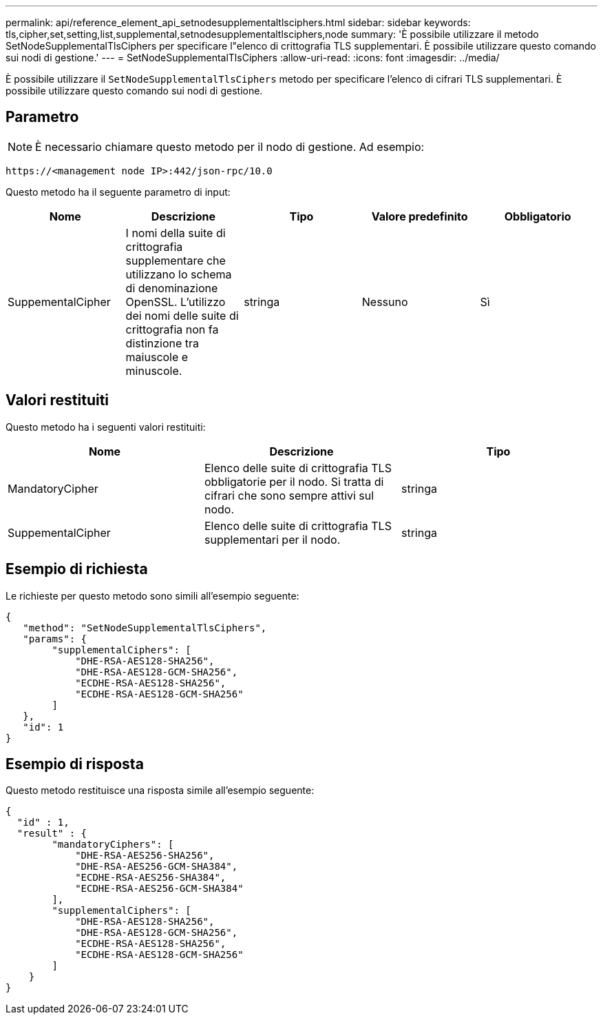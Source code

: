 ---
permalink: api/reference_element_api_setnodesupplementaltlsciphers.html 
sidebar: sidebar 
keywords: tls,cipher,set,setting,list,supplemental,setnodesupplementaltlsciphers,node 
summary: 'È possibile utilizzare il metodo SetNodeSupplementalTlsCiphers per specificare l"elenco di crittografia TLS supplementari. È possibile utilizzare questo comando sui nodi di gestione.' 
---
= SetNodeSupplementalTlsCiphers
:allow-uri-read: 
:icons: font
:imagesdir: ../media/


[role="lead"]
È possibile utilizzare il `SetNodeSupplementalTlsCiphers` metodo per specificare l'elenco di cifrari TLS supplementari. È possibile utilizzare questo comando sui nodi di gestione.



== Parametro


NOTE: È necessario chiamare questo metodo per il nodo di gestione. Ad esempio:

[listing]
----
https://<management node IP>:442/json-rpc/10.0
----
Questo metodo ha il seguente parametro di input:

|===
| Nome | Descrizione | Tipo | Valore predefinito | Obbligatorio 


 a| 
SuppementalCipher
 a| 
I nomi della suite di crittografia supplementare che utilizzano lo schema di denominazione OpenSSL. L'utilizzo dei nomi delle suite di crittografia non fa distinzione tra maiuscole e minuscole.
 a| 
stringa
 a| 
Nessuno
 a| 
Sì

|===


== Valori restituiti

Questo metodo ha i seguenti valori restituiti:

|===
| Nome | Descrizione | Tipo 


 a| 
MandatoryCipher
 a| 
Elenco delle suite di crittografia TLS obbligatorie per il nodo. Si tratta di cifrari che sono sempre attivi sul nodo.
 a| 
stringa



 a| 
SuppementalCipher
 a| 
Elenco delle suite di crittografia TLS supplementari per il nodo.
 a| 
stringa

|===


== Esempio di richiesta

Le richieste per questo metodo sono simili all'esempio seguente:

[listing]
----
{
   "method": "SetNodeSupplementalTlsCiphers",
   "params": {
        "supplementalCiphers": [
            "DHE-RSA-AES128-SHA256",
            "DHE-RSA-AES128-GCM-SHA256",
            "ECDHE-RSA-AES128-SHA256",
            "ECDHE-RSA-AES128-GCM-SHA256"
        ]
   },
   "id": 1
}
----


== Esempio di risposta

Questo metodo restituisce una risposta simile all'esempio seguente:

[listing]
----
{
  "id" : 1,
  "result" : {
        "mandatoryCiphers": [
            "DHE-RSA-AES256-SHA256",
            "DHE-RSA-AES256-GCM-SHA384",
            "ECDHE-RSA-AES256-SHA384",
            "ECDHE-RSA-AES256-GCM-SHA384"
        ],
        "supplementalCiphers": [
            "DHE-RSA-AES128-SHA256",
            "DHE-RSA-AES128-GCM-SHA256",
            "ECDHE-RSA-AES128-SHA256",
            "ECDHE-RSA-AES128-GCM-SHA256"
        ]
    }
}
----